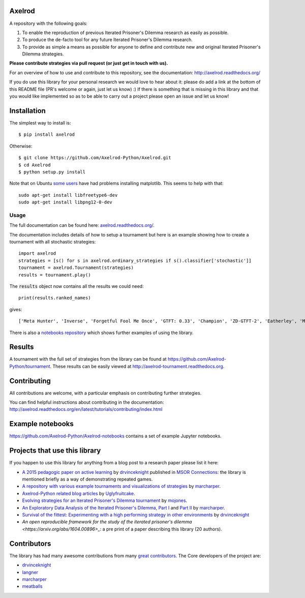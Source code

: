 .. image:: https://coveralls.io/repos/Axelrod-Python/Axelrod/badge.svg
    :target: https://coveralls.io/r/Axelrod-Python/Axelrod

.. image:: https://img.shields.io/pypi/v/Axelrod.svg
    :target: https://pypi.python.org/pypi/Axelrod

.. image:: https://travis-ci.org/Axelrod-Python/Axelrod.svg?branch=packaging
    :target: https://travis-ci.org/Axelrod-Python/Axelrod

.. image:: https://zenodo.org/badge/19509/Axelrod-Python/Axelrod.svg
    :target: https://zenodo.org/badge/latestdoi/19509/Axelrod-Python/Axelrod

|Join the chat at https://gitter.im/Axelrod-Python/Axelrod|

Axelrod
=======

A repository with the following goals:

1. To enable the reproduction of previous Iterated Prisoner's Dilemma research as easily as possible.
2. To produce the de-facto tool for any future Iterated Prisoner's Dilemma research.
3. To provide as simple a means as possible for anyone to define and contribute
   new and original Iterated Prisoner's Dilemma strategies.

**Please contribute strategies via pull request (or just get in touch
with us).**

For an overview of how to use and contribute to this repository, see the
documentation: http://axelrod.readthedocs.org/

If you do use this library for your personal research we would love to hear
about it: please do add a link at the bottom of this README file (PR's welcome
or again, just let us know) :) If there is something that is missing in this
library and that you would like implemented so as to be able to carry out a
project please open an issue and let us know!

Installation
============

The simplest way to install is::

    $ pip install axelrod

Otherwise::

    $ git clone https://github.com/Axelrod-Python/Axelrod.git
    $ cd Axelrod
    $ python setup.py install

Note that on Ubuntu `some
users <https://github.com/Axelrod-Python/Axelrod/issues/309>`_ have had problems
installing matplotlib. This seems to help with that::

    sudo apt-get install libfreetype6-dev
    sudo apt-get install libpng12-0-dev

Usage
-----

The full documentation can be found here:
`axelrod.readthedocs.org/ <http://axelrod.readthedocs.org/>`__.

The documentation includes details of how to setup a tournament but here is an
example showing how to create a tournament with all stochastic strategies::

    import axelrod
    strategies = [s() for s in axelrod.ordinary_strategies if s().classifier['stochastic']]
    tournament = axelrod.Tournament(strategies)
    results = tournament.play()

The :code:`results` object now contains all the results we could need::

    print(results.ranked_names)

gives::

    ['Meta Hunter', 'Inverse', 'Forgetful Fool Me Once', 'GTFT: 0.33', 'Champion', 'ZD-GTFT-2', 'Eatherley', 'Math Constant Hunter', 'Random Hunter', 'Soft Joss: 0.9', 'Meta Majority', 'Nice Average Copier', 'Feld', 'Meta Minority', 'Grofman', 'Stochastic WSLS', 'ZD-Extort-2', 'Tullock', 'Joss: 0.9', 'Arrogant QLearner', 'Average Copier', 'Cautious QLearner', 'Hesitant QLearner', 'Risky QLearner', 'Random: 0.5', 'Meta Winner']

There is also a `notebooks repository
<https://github.com/Axelrod-Python/Axelrod-notebooks>`_ which shows further
examples of using the library.

Results
=======

A tournament with the full set of strategies from the library can be found at
https://github.com/Axelrod-Python/tournament. These results can be easily viewed
at http://axelrod-tournament.readthedocs.org.


Contributing
============

All contributions are welcome, with a particular emphasis on
contributing further strategies.

You can find helpful instructions about contributing in the
documentation:
http://axelrod.readthedocs.org/en/latest/tutorials/contributing/index.html

.. image:: https://graphs.waffle.io/Axelrod-Python/Axelrod/throughput.svg
 :target: https://waffle.io/Axelrod-Python/Axelrod/metrics
  :alt: 'Throughput Graph'

Example notebooks
=================

https://github.com/Axelrod-Python/Axelrod-notebooks contains a set of example
Jupyter notebooks.

Projects that use this library
==============================

If you happen to use this library for anything from a blog post to a research
paper please list it here:

- `A 2015 pedagogic paper on active learning
  <https://github.com/drvinceknight/Playing-games-a-case-study-in-active-learning>`_
  by `drvinceknight <https://twitter.com/drvinceknight>`_ published in `MSOR
  Connections <https://journals.gre.ac.uk/index.php/msor/about>`_: the library
  is mentioned briefly as a way of demonstrating repeated games.
- `A repository with various example tournaments and visualizations of strategies
  <https://github.com/marcharper/AxelrodExamples>`_
  by `marcharper <https://github.com/marcharper>`_.
- `Axelrod-Python related blog articles
  <http://www.thomascampbell.me.uk/category/axelrod.html>`_
  by `Uglyfruitcake <https://github.com/uglyfruitcake>`_.
- `Evolving strategies for an Iterated Prisoner's Dilemma tournament
  <http://mojones.net/evolving-strategies-for-an-iterated-prisoners-dilemma-tournament.html>`_
  by `mojones <https://github.com/mojones>`_.
- `An Exploratory Data Analysis of the Iterated Prisoner's Dilemma, Part I
  <http://marcharper.codes/2015-11-16/ipd.html>`_ and `Part II <http://marcharper.codes/2015-11-17/ipd2.html>`_
  by `marcharper <https://github.com/marcharper>`_.
- `Survival of the fittest: Experimenting with a high performing strategy in
  other environments
  <http://vknight.org/unpeudemath/gametheory/2015/11/28/Experimenting-with-a-high-performing-evolved-strategy-in-other-environments.html>`_
  by `drvinceknight <https://twitter.com/drvinceknight>`_
- `An open reproducible framework for the study of the iterated prisoner's
  dilemma <https://arxiv.org/abs/1604.00896>_`: a pre print of a paper describing this
  library (20 authors).

Contributors
============

The library has had many awesome contributions from many `great
contributors <https://github.com/Axelrod-Python/Axelrod/graphs/contributors>`_.
The Core developers of the project are:

- `drvinceknight`_
- `langner <https://github.com/langner>`_
- `marcharper <https://github.com/marcharper>`_
- `meatballs <https://github.com/meatballs>`_

.. |Join the chat at https://gitter.im/Axelrod-Python/Axelrod| image:: https://badges.gitter.im/Join%20Chat.svg
   :target: https://gitter.im/Axelrod-Python/Axelrod?utm_source=badge&utm_medium=badge&utm_campaign=pr-badge&utm_content=badge
